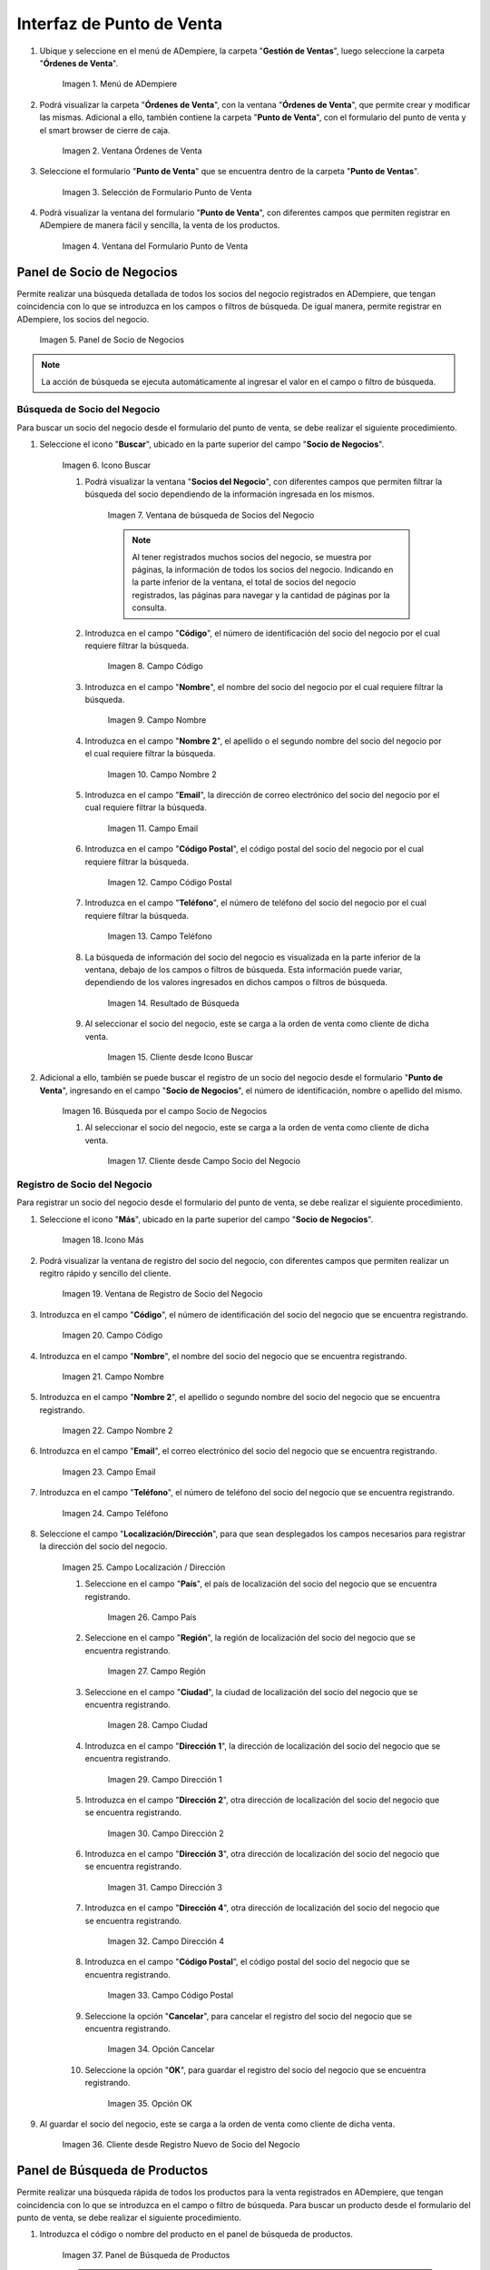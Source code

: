 .. _ERPyA: http://erpya.com
.. |Menú de ADempiere| image:: resources/point-of-sale-menu.png
.. |ventana órdenes de venta del punto de venta| image:: resources/point-of-sale-sales-orders-window.png
.. |selección de formulario punto de venta| image:: resources/point-of-sale-form-selection.png
.. |ventana del formulario punto de venta| image:: resources/point-of-sale-form-window.png
.. |panel de socio de negocios| image:: resources/business-partner-panel.png
.. |icono buscar socio de negocios del formulario punto de venta| image:: resources/search-point-of-sale-form-business-partner-icon.png
.. |ventana de búsqueda de socios del negocio| image:: resources/business-partner-search-window.png
.. |campo de la ventana de búsqueda de socios del negocio| image:: resources/business-partner-search-window-field.png
.. |campo nombre de la ventana de búsqueda de socios del negocio| image:: resources/business-partner-search-window-name-field.png
.. |campo nombre dos de la ventana de búsqueda de socios del negocio| image:: resources/name-field-two-of-the-business-partner-search-window.png
.. |campo email de la ventana de búsqueda de socios del negocio| image:: resources/email-field-of-the-business-partner-search-window.png
.. |campo código postal de la ventana de búsqueda de socios del negocio| image:: resources/zip-code-field-of-the-business-partner-search-window.png
.. |campo teléfono de la ventana de búsqueda de socios del negocio| image:: resources/phone-field-of-the-business-partner-search-window.png
.. |resultado de búsqueda de información de socios del negocio| image:: resources/business-partner-information-search-result.png
.. |cliente desde icono buscar| image:: resources/client-from-search-icon.png
.. |búsqueda de socio por el campo socio del negocio| image:: resources/partner-search-by-business-partner-field.png
.. |cliente desde campo socio del negocio| image:: resources/customer-from-business-partner-field.png
.. |icono más para registro de socio del negocio| image:: resources/plus-icon-for-business-partner-registration.png
.. |ventana de registro de socio del negocio| image:: resources/business-partner-registration-window.png
.. |campo código del registro nuevo del cliente| image:: resources/code-field-of-the-new-customer-record.png
.. |campo nombre del registro nuevo del cliente| image:: resources/name-field-of-the-new-customer-record.png
.. |campo nombre dos del registro nuevo del cliente| image:: resources/field-name-two-of-the-new-customer-record.png
.. |campo email del registro nuevo del cliente| image:: resources/email-field-of-the-new-customer-record.png
.. |campo teléfono del registro nuevo del cliente| image:: resources/phone-field-of-the-new-customer-record.png
.. |campo localización del registro nuevo del cliente| image:: resources/field-location-of-the-new-customer-record.png
.. |campo pais de localización del registro nuevo del cliente| image:: resources/country-field-of-location-of-the-new-customer-record.png
.. |campo región de localización del registro nuevo del cliente| image:: resources/location-region-field-of-the-new-customer-record.png
.. |campo ciudad de localización del registro nuevo del cliente| image:: resources/field-city-where-the-new-customer-record-is-located.png
.. |campo dirección uno de localización del registro nuevo del cliente| image:: resources/address-field-one-of-location-of-the-new-customer-record.png
.. |campo dirección dos de localización del registro nuevo del cliente| image:: resources/address-field-two-for-the-location-of-the-new-customer-record.png
.. |campo dirección tres de localización del registro nuevo del cliente| image:: resources/address-field-three-for-location-of-new-customer-record.png
.. |campo dirección cuatro de localización del registro nuevo del cliente| image:: resources/address-field-four-for-location-of-new-customer-record.png
.. |campo código postal de localización del registro nuevo del cliente| image:: resources/zip-code-field-of-location-of-the-new-customer-record.png
.. |opción cancelar del registro nuevo del cliente| image:: resources/cancel-option-from-new-customer-registration.png
.. |opción ok del registro nuevo del cliente| image:: resources/ok-option-of-the-new-customer-record.png
.. |cliente desde registro nuevo de socio del negocio| image:: resources/customer-from-new-business-partner-record.png
.. |panel de búsqueda de productos| image:: resources/product-search-panel.png
.. |resultado de búsqueda del producto del panel| image:: resources/dashboard-product-search-result.png
.. |icono buscar productos| image:: resources/search-products-icon.png
.. |resultado de búsqueda de productos por icono| image:: resources/product-search-result-by-icon.png
.. |resultado de búsqueda del producto del icono buscar| image:: resources/search-icon-product-search-result.png
.. |icono menor que del formulario punto de venta| image:: resources/icon-smaller-than-point-of-sale-form.png
.. |catálogo de productos| image:: resources/product-catalog.png
.. |selección de categoría de producto| image:: resources/product-category-selection.png
.. |selección de producto en categoría| image:: resources/product-selection-in-category.png
.. |producto cargado desde catálogo de productos| image:: resources/product-loaded-from-product-catalog.png
.. |opción regresar del catálogo de productos| image:: resources/option-return-from-product-catalog.png
.. |icono inicio para regresar al catálogo de productos| image:: resources/home-icon-to-return-to-the-product-catalog.png
.. |ocultar catálogo de productos| image:: resources/hide-product-catalog.png
.. |selección de icono mayor que del formulario punto de venta|
.. |carpetas del panel de procesos|
.. |carpeta orden de venta del formulario punto de venta|
.. |opción nueva orden|
.. |opción histórico de órdenes|
.. |opción generar factura inmediata|
.. |opción completar orden preparada|
.. |opción anular transacción de venta|
.. |opción crear retiro de punto de venta|
.. |opción imprimir documento|
.. |opción crear nueva orden de devolución|
.. |opción cancelar orden|
.. |opción apertura de caja|
.. |opción retiro de efectivo|
.. |opción cierre de caja|
.. |opción cambiar punto de venta|
.. |opción lista de productos y precios|

.. _documento/interfaz-del-punto-de-venta:

**Interfaz de Punto de Venta**
==============================

#. Ubique y seleccione en el menú de ADempiere, la carpeta "**Gestión de Ventas**", luego seleccione la carpeta "**Órdenes de Venta**".

    |Menú de ADempiere|

    Imagen 1. Menú de ADempiere

#. Podrá visualizar la carpeta "**Órdenes de Venta**", con la ventana "**Órdenes de Venta**", que permite crear y modificar las mismas. Adicional a ello, también contiene la carpeta "**Punto de Venta**", con el formulario del punto de venta y el smart browser de cierre de caja.

    |ventana órdenes de venta del punto de venta|

    Imagen 2. Ventana Órdenes de Venta

#. Seleccione el formulario "**Punto de Venta**" que se encuentra dentro de la carpeta "**Punto de Ventas**".

    |selección de formulario punto de venta|

    Imagen 3. Selección de Formulario Punto de Venta

#. Podrá visualizar la ventana del formulario "**Punto de Venta**", con diferentes campos que permiten registrar en ADempiere de manera fácil y sencilla, la venta de los productos.

    |ventana del formulario punto de venta|

    Imagen 4. Ventana del Formulario Punto de Venta

.. _documento/paso-panel-de-socio-de-negocios:

**Panel de Socio de Negocios**
------------------------------

Permite realizar una búsqueda detallada de todos los socios del negocio registrados en ADempiere, que tengan coincidencia con lo que se introduzca en los campos o filtros de búsqueda. De igual manera, permite registrar en ADempiere, los socios del negocio.

    |panel de socio de negocios|

    Imagen 5. Panel de Socio de Negocios

.. note::

    La acción de búsqueda se ejecuta automáticamente al ingresar el valor en el campo o filtro de búsqueda.

**Búsqueda de Socio del Negocio**
*********************************

Para buscar un socio del negocio desde el formulario del punto de venta, se debe realizar el siguiente procedimiento.

#. Seleccione el icono "**Buscar**", ubicado en la parte superior del campo "**Socio de Negocios**".

    |icono buscar socio de negocios del formulario punto de venta|

    Imagen 6. Icono Buscar

    #. Podrá visualizar la ventana "**Socios del Negocio**", con diferentes campos que permiten filtrar la búsqueda del socio dependiendo de la información ingresada en los mismos.

        |ventana de búsqueda de socios del negocio|

        Imagen 7. Ventana de búsqueda de Socios del Negocio

        .. note::

            Al tener registrados muchos socios del negocio, se muestra por páginas, la información de todos los socios del negocio. Indicando en la parte inferior de la ventana, el total de socios del negocio registrados, las páginas para navegar y la cantidad de páginas por la consulta.

    #. Introduzca en el campo "**Código**", el número de identificación del socio del negocio por el cual requiere filtrar la búsqueda.

        |campo de la ventana de búsqueda de socios del negocio|

        Imagen 8. Campo Código

    #. Introduzca en el campo "**Nombre**", el nombre del socio del negocio por el cual requiere filtrar la búsqueda.

        |campo nombre de la ventana de búsqueda de socios del negocio|

        Imagen 9. Campo Nombre

    #. Introduzca en el campo "**Nombre 2**", el apellido o el segundo nombre del socio del negocio por el cual requiere filtrar la búsqueda.

        |campo nombre dos de la ventana de búsqueda de socios del negocio|

        Imagen 10. Campo Nombre 2

    #. Introduzca en el campo "**Email**", la dirección de correo electrónico del socio del negocio por el cual requiere filtrar la búsqueda.

        |campo email de la ventana de búsqueda de socios del negocio|

        Imagen 11. Campo Email

    #. Introduzca en el campo "**Código Postal**", el código postal del socio del negocio por el cual requiere filtrar la búsqueda.

        |campo código postal de la ventana de búsqueda de socios del negocio|

        Imagen 12. Campo Código Postal

    #. Introduzca en el campo "**Teléfono**", el número de teléfono del socio del negocio por el cual requiere filtrar la búsqueda.

        |campo teléfono de la ventana de búsqueda de socios del negocio|

        Imagen 13. Campo Teléfono

    #. La búsqueda de información del socio del negocio es visualizada en la parte inferior de la ventana, debajo de los campos o filtros de búsqueda. Esta información puede variar, dependiendo de los valores ingresados en dichos campos o filtros de búsqueda.

        |resultado de búsqueda de información de socios del negocio|

        Imagen 14. Resultado de Búsqueda

    #. Al seleccionar el socio del negocio, este se carga a la orden de venta como cliente de dicha venta.

        |cliente desde icono buscar|

        Imagen 15. Cliente desde Icono Buscar

#. Adicional a ello, también se puede buscar el registro de un socio del negocio desde el formulario "**Punto de Venta**", ingresando en el campo "**Socio de Negocios**", el número de identificación, nombre o apellido del mismo.

    |búsqueda de socio por el campo socio del negocio|

    Imagen 16. Búsqueda por el campo Socio de Negocios

    #. Al seleccionar el socio del negocio, este se carga a la orden de venta como cliente de dicha venta.

        |cliente desde campo socio del negocio|

        Imagen 17. Cliente desde Campo Socio del Negocio

**Registro de Socio del Negocio**
*********************************

Para registrar un socio del negocio desde el formulario del punto de venta, se debe realizar el siguiente procedimiento.

#. Seleccione el icono "**Más**", ubicado en la parte superior del campo "**Socio de Negocios**".

    |icono más para registro de socio del negocio|

    Imagen 18. Icono Más

#. Podrá visualizar la ventana de registro del socio del negocio, con diferentes campos que permiten realizar un regitro rápido y sencillo del cliente.

    |ventana de registro de socio del negocio|

    Imagen 19. Ventana de Registro de Socio del Negocio

#. Introduzca en el campo "**Código**", el número de identificación del socio del negocio que se encuentra registrando.

    |campo código del registro nuevo del cliente|

    Imagen 20. Campo Código

#. Introduzca en el campo "**Nombre**", el nombre del socio del negocio que se encuentra registrando.

    |campo nombre del registro nuevo del cliente|

    Imagen 21. Campo Nombre

#. Introduzca en el campo "**Nombre 2**", el apellido o segundo nombre del socio del negocio que se encuentra registrando.

    |campo nombre dos del registro nuevo del cliente|

    Imagen 22. Campo Nombre 2

#. Introduzca en el campo "**Email**", el correo electrónico del socio del negocio que se encuentra registrando.

    |campo email del registro nuevo del cliente|

    Imagen 23. Campo Email 

#. Introduzca en el campo "**Teléfono**", el número de teléfono del socio del negocio que se encuentra registrando.

    |campo teléfono del registro nuevo del cliente|

    Imagen 24. Campo Teléfono

#. Seleccione el campo "**Localización/Dirección**", para que sean desplegados los campos necesarios para registrar la dirección del socio del negocio.

    |campo localización del registro nuevo del cliente|

    Imagen 25. Campo Localización / Dirección

    #. Seleccione en el campo "**País**", el país de localización del socio del negocio que se encuentra registrando.

        |campo pais de localización del registro nuevo del cliente|

        Imagen 26. Campo País 

    #. Seleccione en el campo "**Región**", la región de localización del socio del negocio que se encuentra registrando.

        |campo región de localización del registro nuevo del cliente|

        Imagen 27. Campo Región 

    #. Seleccione en el campo "**Ciudad**", la ciudad de localización del socio del negocio que se encuentra registrando.

        |campo ciudad de localización del registro nuevo del cliente|

        Imagen 28. Campo Ciudad

    #. Introduzca en el campo "**Dirección 1**", la dirección de localización del socio del negocio que se encuentra registrando.

        |campo dirección uno de localización del registro nuevo del cliente|

        Imagen 29. Campo Dirección 1

    #. Introduzca en el campo "**Dirección 2**", otra dirección de localización del socio del negocio que se encuentra registrando.

        |campo dirección dos de localización del registro nuevo del cliente|

        Imagen 30. Campo Dirección 2

    #. Introduzca en el campo "**Dirección 3**", otra dirección de localización del socio del negocio que se encuentra registrando.

        |campo dirección tres de localización del registro nuevo del cliente|

        Imagen 31. Campo Dirección 3

    #. Introduzca en el campo "**Dirección 4**", otra dirección de localización del socio del negocio que se encuentra registrando.

        |campo dirección cuatro de localización del registro nuevo del cliente|

        Imagen 32. Campo Dirección 4
    
    #. Introduzca en el campo "**Código Postal**", el código postal del socio del negocio que se encuentra registrando.

        |campo código postal de localización del registro nuevo del cliente|

        Imagen 33. Campo Código Postal

    #. Seleccione la opción "**Cancelar**", para cancelar el registro del socio del negocio que se encuentra registrando.

        |opción cancelar del registro nuevo del cliente|

        Imagen 34. Opción Cancelar

    #. Seleccione la opción "**OK**", para guardar el registro del socio del negocio que se encuentra registrando.

        |opción ok del registro nuevo del cliente|

        Imagen 35. Opción OK

#. Al guardar el socio del negocio, este se carga a la orden de venta como cliente de dicha venta.

    |cliente desde registro nuevo de socio del negocio|

    Imagen 36. Cliente desde Registro Nuevo de Socio del Negocio

.. _documento/paso-panel-de-búsqueda-de-productos:

**Panel de Búsqueda de Productos**
----------------------------------

Permite realizar una búsqueda rápida de todos los productos para la venta registrados en ADempiere, que tengan coincidencia con lo que se introduzca en el campo o filtro de búsqueda. Para buscar un producto desde el formulario del punto de venta, se debe realizar el siguiente procedimiento.

#. Introduzca el código o nombre del producto en el panel de búsqueda de productos.

    |panel de búsqueda de productos|

    Imagen 37. Panel de Búsqueda de Productos

    .. note::

        La acción de búsqueda se ejecuta automáticamente al ingresar el valor en el campo o filtro de búsqueda.

    #. Al seleccionar el producto buscado, se carga de manera automática a la línea de la orden que se encuentra realizando.

        |resultado de búsqueda del producto del panel|

        Imagen 38. Resultado de Búsqueda del Producto en el Panel

#. Adicional a ello, se puede realizar una búsqueda detallada de los productos para la venta, registrados en ADempiere. Para realizar dicha búsqueda se debe seleccionar el icono "**Buscar**", ubicado en la parte superior del campo "**Código Producto**". 

    |icono buscar productos|

    Imagen 39. Icono Buscar
    
    #. Podrá visualizar la ventana de búsqueda de productos con el campo o filtro de búsqueda "**Código Producto**", que permite realizar la búsqueda en base a los ingresado en el mismo. Además, contiene una tabla que detalla los resultados por coincidencias de la búsqueda.

        #. "**Coincidencia por Código de Producto**": Permite buscar el producto por el código de identificación del mismo.

        #. "**Coincidencia por Nombre de Producto**": Permite buscar el producto por el nombre del mismo.

        #. "**Coincidencia por Lista de Precio**": Muestra la lista de precio del producto buscado.

        #. "**Coincidencia por Precio**": Muestra el precio del producto buscado.

        .. note::

            La acción de búsqueda se ejecuta automáticamente al ingresar el valor en el campo o filtro de búsqueda.

        |resultado de búsqueda de productos por icono|

        Imagen 40. Resultado de Búsqueda en el Panel de Búsqueda de Producto

    #. Al seleccionar el producto buscado, se carga de manera automática a la línea de la orden que se encuentra realizando.

        |resultado de búsqueda del producto del icono buscar|

        Imagen 41. Resultado de Búsqueda del Producto en el Icono

.. _documento/paso-catálogo-de-productos:

**Catálogo de Productos**
-------------------------

El catálogo de productos en el punto de ventas, puede ser configurado dependiendo de los requerimientos del usuario, este se puede configurar por categorías o grupos de productos. Para ello es necesario crear las categorías on grupos de productos, registrando sus respectivos productos en cada uno y estableciendo el orden de los mismos.

Luego de crear y configurar las categorías o grupos de productos, se procede a crear el catálogo de productos y agregar al mismo las diferentes categorías o grupos creados anteriormente, estableciendo su respectivo orden.

Dicho catálogo permite que los productos sean cargados a la línea de la orden de venta mediante la selección de los mismos. Para ello, se debe realizar lo siguiente:

#. Seleccione el icono "**<**" ubicado del lado derecho del formulario "**Punto de Venta**", para mostrar el catálogo de productos previamente configurado.

    |icono menor que del formulario punto de venta|

    Imagen 42. Icono < 

#. Podrá visualizar un panel en la parte derecha del formulario "**Punto de Venta**", con el catálogo de productos previemante configurado.

    |catálogo de productos|

    Imagen 43. Catálogo de Productos

#. En el catálogo de productos se visualizan las categorías o grupos de productos, donde se debe seleccionar la categoría o grupo en el cual se encuentra el producto.

    |selección de categoría de producto|

    Imagen 44. Selección de Categoría de Producto

#. Seleccione el producto que requiere agregar a la línea de la orden que se encuentra realizando.

    |selección de producto en categoría|

    Imagen 45. Selección de Producto en la Categoría

#. Podrá visualizar de la siguiente manera el producto cargado a la línea de la orden desde el catálogo de productos.

    |producto cargado desde catálogo de productos|

    Imagen 46. Producto Cargado desde Catálogo de productos

#. Para salir de la categoría en la que se encuentra, debe seleccionar la opción "**Catálogo Principal**", para regresar a la vista principal del catálogo de productos.

    |opción regresar del catálogo de productos|

    Imagen 47. Opción Regresar del Catálogo de Productos

#. De igual manera, puede regresar a la vista principal del catálogo de productos, seleccionando el icono "**Inicio**", ubicado debajo del nombre de la categoría o grupo de productos.

    |icono inicio para regresar al catálogo de productos|

    Imagen 48. Icono Inicio

#. Seleccione nuevamente el icono "**<**", para ocultar el catálogo de productos.

    |ocultar catálogo de productos|

    Imagen 48. Ocultar Catálogo de Productos

.. _documento/paso-opciones-rápidas-del-punto-de-ventas:

**Opciones Rápidas del Punto de Ventas**
----------------------------------------

El punto de ventas contiene un panel de opciones rápidas que permite acceder a diferentes procesos y ejecutarlos según sea el requerimiento del usuario en dicho momento. El panel cuenta con tres carpetas que contienen los procesos en base a su función. Para acceder al panel y sus diferentes opciones, debe realizar lo siguiente.

#. Seleccione el icono "**>**" ubicado del lado izquierdo del formulario "**Punto de Venta**", para mostrar el panel de acceso a los procesos del punto.

    |selección de icono mayor que del formulario punto de venta|

    Imagen 49. Icono >

#. Podrá visualizar el panel con tres carpetas.

    |carpetas del panel de procesos|

    Imagen 50. Carpetas del Panel de Procesos

#. Seleccione la carpeta "**Orden de Venta**", para acceder a los diferentes procesos que contiene el punto de venta.

    Esta carpeta contiene todos los procesos necesarios para realizar correctamente la gestión de ventas desde el formulario "**Punto de Venta**". 

    |carpeta orden de venta del formulario punto de venta|

    Imagen 51. Carpeta Orden de Venta

    Dichos procesos se explican a continuación.

    #. Seleccione la opción **Nueva Orden:** Al seleccionar esta opción, se crea un nuevo registro en el formulario para crear una nueva orden de venta.

        |opción nueva orden|

        Imagen 52. Opción Nueva 

    #. Seleccione la opción **Histórico de Órdenes:** Esta opción permite realizar una búsqueda de las diferentes órdenes de venta, sin importar el estado de documento en el que se encuentren.

        |opción histórico de órdenes|

        Imagen 53. Opción Histórico de Órdenes

    #. Seleccione la opción **Generar Factura Inmediata:** Al seleccionar esta opción, permite generar una factura desde el punto de venta.

        |opción generar factura inmediata|

        Imagen 54. Opción Generar Factura Inmediata 

    #. Seleccione la opción **Completar Orden Preparada:** Esta opción permite imprimir una factura desde el punto de venta, sin realizar ningún tipo de cobro.

        |opción completar orden preparada|

        Imagen 55. Opción Completar Orden Preparada

    #. Seleccione la opción **Anular Transacción de Venta:** Al seleccionar esta opción, se anula la transacción de venta realizada, generando una "**Orden de Devolución**", una "**Devolución**" y una "**Nota de Crédito**", para reflejar el ingreso de los productos por la devolución y el egreso monetario recibido por la venta de dichos productos.

        |opción anular transacción de venta|

        Imagen 56. Opción Anular Transacción de Venta

    #. Seleccione la opción **Crear Retiro de Punto de Venta:** Esta opción permite acceder al proceso de retiro de fondos del punto de venta.

        |opción crear retiro de punto de venta|

        Imagen 57. Opción Crear Retiro

    #. Seleccione la opción **Imprimir Documento:** Al seleccionar esta opción, cuando la orden de venta se encuentra en estado "**Borrador**", se genera un reporte para visualizar la orden de venta que esta realizando en el punto de venta. Dicho reporte es visualizado en la ventana “**Informe**”. Al seleccionar esta opción, cuando la orden de venta se encuentra en estado "**Completo**", se imprime la orden de venta. 

        |opción imprimir documento|

        Imagen 58. Opción Imprimir Documento

    #. Seleccione la opción **Crear Nueva Orden de Devolución:** Esta opción permite realizar una devolución parcial de la venta realizada.

        |opción crear nueva orden de devolución|

        Imagen 59. Opción Crear Nueva Orden de Devolución

    #. Seleccione la opción **Cancelar Orden**: Al seleccionar esta opción, se cancela o anula la orden de venta que esta realizando el usuario vendedor y dicha orden deja de estar disponible.

        |opción cancelar orden|

        Imagen 60. Opción Cancelar Orden

#. Seleccione la carpeta "**Gestión de Caja**", para acceder a los procesos de apertura retiro y cierre de caja contiene el punto de venta.

    #. Seleccione la opción "**Apertura de Caja**", para realizar el proceso de apertura de caja del punto de venta.
    
        Esta opción permite realizar el ingreso monetario de la caja por concepto de apertura de la misma.

        |opción apertura de caja|

        Imagen 61. Opción Apertura de Caja

    #. Seleccione la opción "**Retiro de Efectivo**", para realizar el proceso de retiro de dinero de la caja.

        |opción retiro de efectivo|

        Imagen 62. Opción Retiro de Efectivo

    #. Seleccione la opción "**Cierre de Caja**", para realizar el proceso de cierre del cajad del punto de venta.

        |opción cierre de caja|

        Imagen 63. Opción Cierre de Caja

#. Seleccione la carpeta "**Opciones Generales**", para acceder a los procesos generales del punto de venta.

    #. Seleccione la opción "**Cambiar Punto de Venta**", para cambiar de punto de venta (Terminal PDV), sin necesidad de cerrar sesión y volver a iniciar.

        Para cambiar de rol, simplemente se debe seleccionar la opción "**Cambiar Punto de Venta**" y finalmente seleccionar el terminal del punto de venta con el cual requiere realizar sus operaciones.

        |opción cambiar punto de venta|

        Imagen 64. Opción Cambiar Punto de Venta 

    #. Seleccione la opción "**Lista de Productos y Precios**", para realizar una consulta detallada de los productos como la consulta del icono "**Buscar**", del panel de búsqueda de productos del punto de venta, explicado en el procedimiento :ref:`documento/paso-panel-de-búsqueda-de-productos`, del presente material.

        |opción lista de productos y precios|

        Imagen 65. Opción Lista de Productos y Precios
